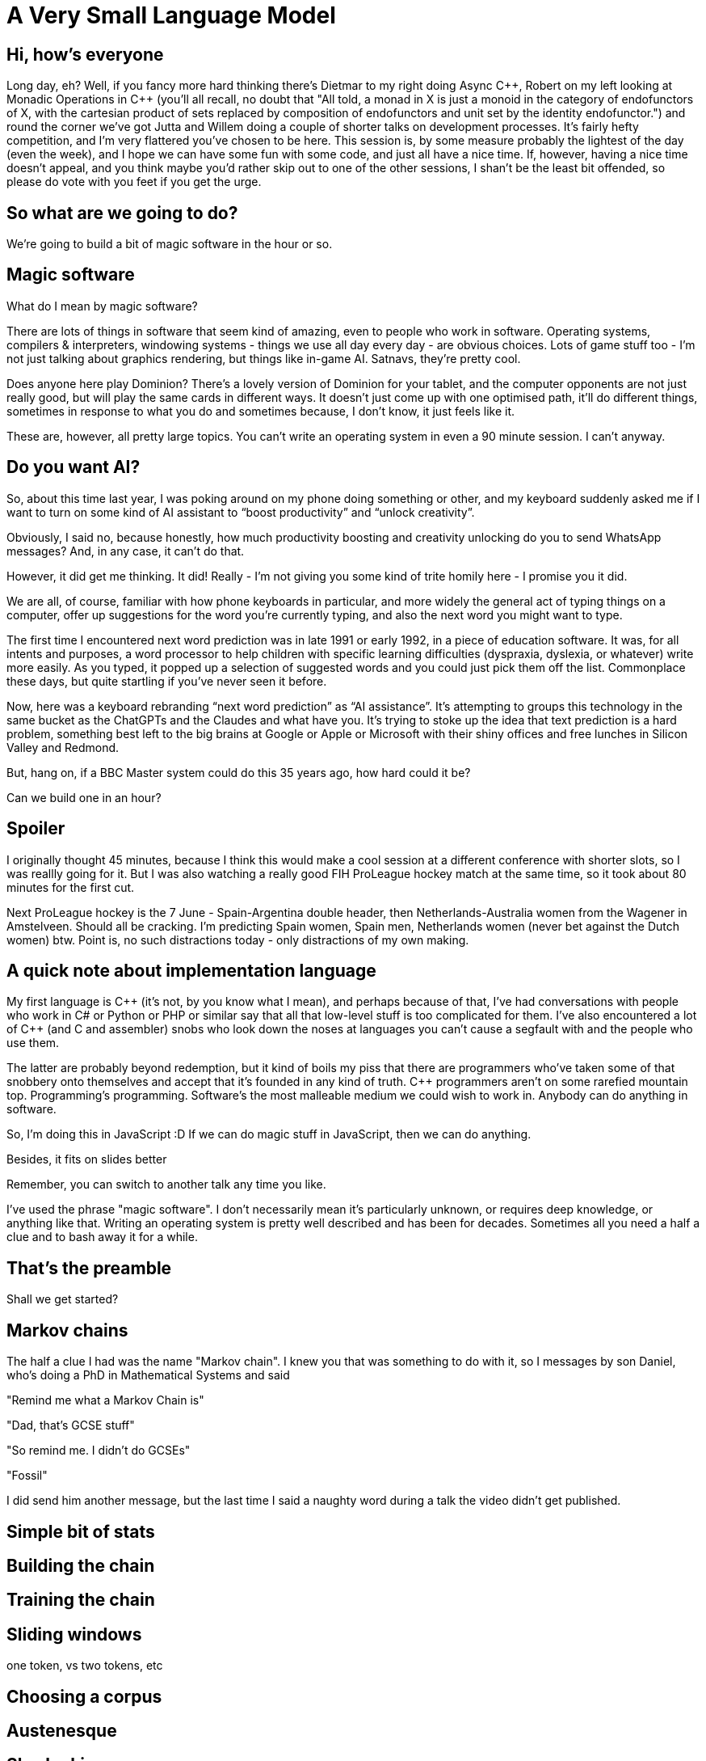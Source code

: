 = A Very Small Language Model

== Hi, how's everyone

Long day, eh? Well, if you fancy more hard thinking there's Dietmar to my right doing Async {cpp}, Robert on my left looking at Monadic Operations in {cpp} (you'll all recall, no doubt that "All told, a monad in X is just a monoid in the category of endofunctors of X, with the cartesian product of sets replaced by composition of endofunctors and unit set by the identity endofunctor.") and round the corner we've got Jutta and Willem doing a couple of shorter talks on development processes. It's fairly hefty competition, and I'm very flattered you've chosen to be here. This session is, by some measure probably the lightest of the day (even the week), and I hope we can have some fun with some code, and just all have a nice time. If, however, having a nice time doesn't appeal, and you think maybe you'd rather skip out to one of the other sessions, I shan't be the least bit offended, so please do vote with you feet if you get the urge.

== So what are we going to do?

We're going to build a bit of magic software in the hour or so.

== Magic software

What do I mean by magic software?

There are lots of things in software that seem kind of amazing, even to people who work in software. Operating systems, compilers & interpreters, windowing systems - things we use all day every day - are obvious choices. Lots of game stuff too - I'm not just talking about graphics rendering, but things like in-game AI. Satnavs, they're pretty cool.

Does anyone here play Dominion? There's a lovely version of Dominion for your tablet, and the computer opponents are not just really good, but will play the same cards in different ways. It doesn't just come up with one optimised path, it'll do different things, sometimes in response to what you do and sometimes because, I don't know, it just feels like it.

These are, however, all pretty large topics. You can’t write an operating system in even a 90 minute session. I can’t anyway.

== Do you want AI?

So, about this time last year, I was poking around on my phone doing something or other, and my keyboard suddenly asked me if I want to turn on some kind of AI assistant to “boost productivity” and “unlock creativity”.

Obviously, I said no, because honestly, how much productivity boosting and creativity unlocking do you to send WhatsApp messages? And, in any case, it can’t do that.

However, it did get me thinking. It did! Really - I'm not giving you some kind of trite homily here - I promise you it did.

We are all, of course, familiar with how phone keyboards in particular, and more widely the general act of typing things on a computer, offer up suggestions for the word you're currently typing, and also the next word you might want to type.

The first time I encountered next word prediction was in late 1991 or early 1992, in a piece of education software. It was, for all intents and purposes, a word processor to help children with specific learning difficulties (dyspraxia, dyslexia, or whatever) write more easily. As you typed, it popped up a selection of suggested words and you could just pick them off the list. Commonplace these days, but quite startling if you've never seen it before.

Now, here was a keyboard rebranding “next word prediction” as “AI assistance”. It's attempting to groups this technology in the same bucket as the ChatGPTs and the Claudes and what have you. It's trying to stoke up the idea that text prediction is a hard problem, something best left to the big brains at Google or Apple or Microsoft with their shiny offices and free lunches in Silicon Valley and Redmond.

But, hang on, if a BBC Master system could do this 35 years ago, how hard could it be?

Can we build one in an hour?

== Spoiler

I originally thought 45 minutes, because I think this would make a cool session at a different conference with shorter slots, so I was reallly going for it. But I was also watching a really good FIH ProLeague hockey match at the same time, so it took about 80 minutes for the first cut.

Next ProLeague hockey is the 7 June - Spain-Argentina double header, then Netherlands-Australia women from the Wagener in Amstelveen. Should all be cracking. I'm predicting Spain women, Spain men, Netherlands women (never bet against the Dutch women) btw. Point is, no such distractions today - only distractions of my own making.

== A quick note about implementation language

My first language is {cpp} (it's not, by you know what I mean), and perhaps because of that, I’ve had conversations with people who work in C# or  Python or PHP or similar say that all that low-level stuff is too complicated for them. I’ve also encountered a lot of {cpp} (and C and assembler) snobs who look down the noses at languages you can’t cause a segfault with and the people who use them.

The latter are probably beyond redemption, but it kind of boils my piss that there are programmers who’ve taken some of that snobbery onto themselves and accept that it’s founded in any kind of truth. C++ programmers aren’t on some rarefied mountain top. Programming’s programming. Software’s the most malleable medium we could wish to work in. Anybody can do anything in software.

So, I'm doing this in JavaScript :D  If we can do magic stuff in JavaScript, then we can do anything.

Besides, it fits on slides better

Remember, you can switch to another talk any time you like.

I've used the phrase "magic software". I don't necessarily mean it's particularly unknown, or requires deep knowledge, or anything like that. Writing an operating system is pretty well described and has been for decades. Sometimes all you need a half a clue and to bash away it for a while.

== That's the preamble

Shall we get started?

== Markov chains

The half a clue I had was the name "Markov chain". I knew you that was something to do with it, so I messages by son Daniel, who's doing a PhD in Mathematical Systems and said

"Remind me what a Markov Chain is"

"Dad, that's GCSE stuff"

"So remind me. I didn't do GCSEs"

"Fossil"

I did send him another message, but the last time I said a naughty word during a talk the video didn't get published. 

== Simple bit of stats

== Building the chain

== Training the chain

== Sliding windows

one token, vs two tokens, etc

== Choosing a corpus

== Austenesque

== Sherlockian

== JavaScript-a-go-go

== As you type

== These *are* language models

Very small language models, very simple language models, but nonetheless, they capture some essentiall essence of the source corpuses (corpi? no).

=== How could we make them "better" models

=== Stemming

=== Parts of speech tagging

nouns, verbs, adverbs, etc

Controlled languages - noun-phrases

=== Vector representation of words

These vectors capture information about the meaning of the word based on the surrounding words. The word2vec algorithm estimates these representations by modeling text in a large corpus. Once trained, such a model can detect synonymous words or suggest additional words for a partial sentence. Word2vec was developed by Tomáš Mikolov and colleagues at Google and published in 2013.

=== No time

These represent rather more work that my "can I do this in the time it takes to play a game of hockey", but NLP is a fascinating subject and if your interest is piqued, do investigate.

== A Horrific Chimera

If we had some nice Austen, and some ok Holmes, and some, well, some JavaScript, if we put them all together, it'll be even better right?

But, no

== Even small systems get the blues

On the one hand, this is a just a bit of fun. Programming for money is great and all, but it's often quite run of the mill, so if you need to, just bunk off for a couple of hours - noone will notice - and write something fun, something a bit magic. You'll feel better for it.

On the other hand, the title of this talk is obviously an allusion to the AI hype that's swirling and whirling all around us. Even a tiny system like this can display surprising, and convincing, behaviour, but as we feed it more and more text, it actually gets worse and worse. Bigger systems will display even more surprising and convincing behaviour, but as they grab more and more text, it looks like they too will actually get worse and worse.

I've just said programming can be a ton of fun, because it can. We can reach out and explore these incredible problem spaces, and for each problem there's an infinity of solutions. There's this incredible multidimensional space we can shape and travel through, so it can be fun, but it can be dangerous. There are consequences to the things we build too. So, have fun, but let's be careful out there.

